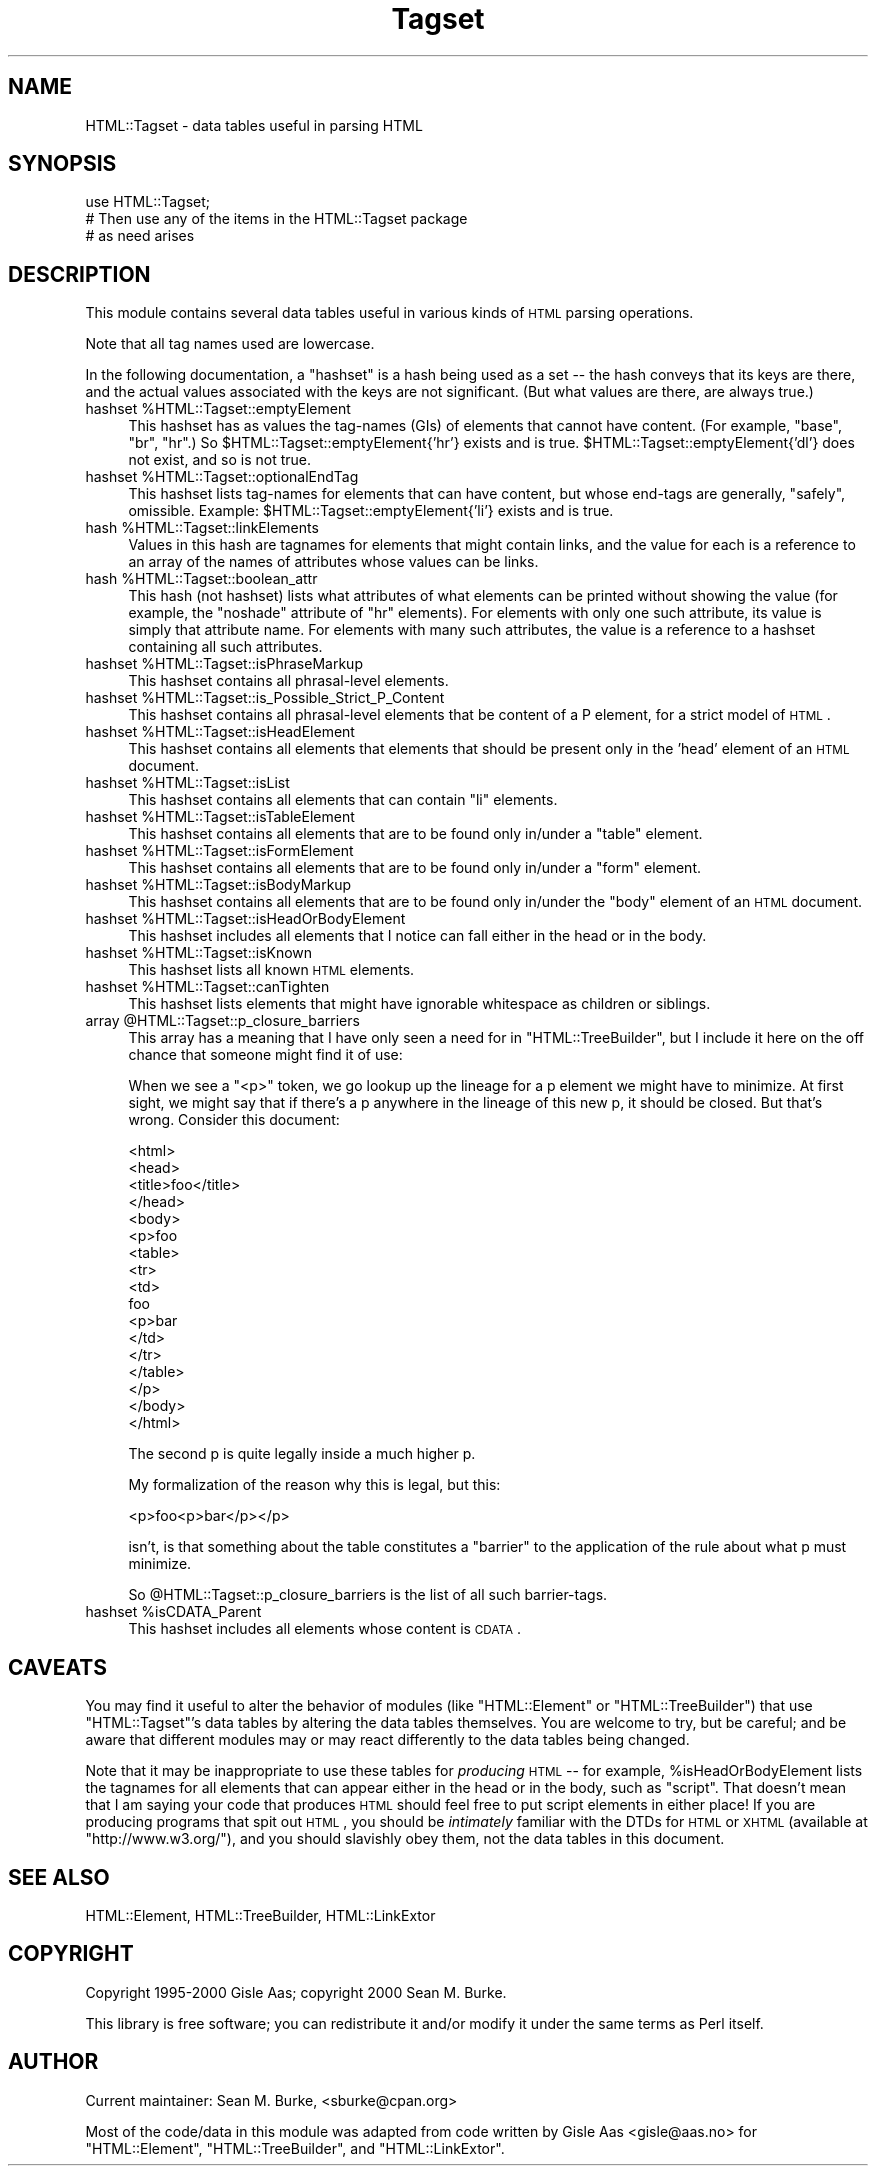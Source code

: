 .\" Automatically generated by Pod::Man v1.34, Pod::Parser v1.13
.\"
.\" Standard preamble:
.\" ========================================================================
.de Sh \" Subsection heading
.br
.if t .Sp
.ne 5
.PP
\fB\\$1\fR
.PP
..
.de Sp \" Vertical space (when we can't use .PP)
.if t .sp .5v
.if n .sp
..
.de Vb \" Begin verbatim text
.ft CW
.nf
.ne \\$1
..
.de Ve \" End verbatim text
.ft R
.fi
..
.\" Set up some character translations and predefined strings.  \*(-- will
.\" give an unbreakable dash, \*(PI will give pi, \*(L" will give a left
.\" double quote, and \*(R" will give a right double quote.  | will give a
.\" real vertical bar.  \*(C+ will give a nicer C++.  Capital omega is used to
.\" do unbreakable dashes and therefore won't be available.  \*(C` and \*(C'
.\" expand to `' in nroff, nothing in troff, for use with C<>.
.tr \(*W-|\(bv\*(Tr
.ds C+ C\v'-.1v'\h'-1p'\s-2+\h'-1p'+\s0\v'.1v'\h'-1p'
.ie n \{\
.    ds -- \(*W-
.    ds PI pi
.    if (\n(.H=4u)&(1m=24u) .ds -- \(*W\h'-12u'\(*W\h'-12u'-\" diablo 10 pitch
.    if (\n(.H=4u)&(1m=20u) .ds -- \(*W\h'-12u'\(*W\h'-8u'-\"  diablo 12 pitch
.    ds L" ""
.    ds R" ""
.    ds C` ""
.    ds C' ""
'br\}
.el\{\
.    ds -- \|\(em\|
.    ds PI \(*p
.    ds L" ``
.    ds R" ''
'br\}
.\"
.\" If the F register is turned on, we'll generate index entries on stderr for
.\" titles (.TH), headers (.SH), subsections (.Sh), items (.Ip), and index
.\" entries marked with X<> in POD.  Of course, you'll have to process the
.\" output yourself in some meaningful fashion.
.if \nF \{\
.    de IX
.    tm Index:\\$1\t\\n%\t"\\$2"
..
.    nr % 0
.    rr F
.\}
.\"
.\" For nroff, turn off justification.  Always turn off hyphenation; it makes
.\" way too many mistakes in technical documents.
.hy 0
.if n .na
.\"
.\" Accent mark definitions (@(#)ms.acc 1.5 88/02/08 SMI; from UCB 4.2).
.\" Fear.  Run.  Save yourself.  No user-serviceable parts.
.    \" fudge factors for nroff and troff
.if n \{\
.    ds #H 0
.    ds #V .8m
.    ds #F .3m
.    ds #[ \f1
.    ds #] \fP
.\}
.if t \{\
.    ds #H ((1u-(\\\\n(.fu%2u))*.13m)
.    ds #V .6m
.    ds #F 0
.    ds #[ \&
.    ds #] \&
.\}
.    \" simple accents for nroff and troff
.if n \{\
.    ds ' \&
.    ds ` \&
.    ds ^ \&
.    ds , \&
.    ds ~ ~
.    ds /
.\}
.if t \{\
.    ds ' \\k:\h'-(\\n(.wu*8/10-\*(#H)'\'\h"|\\n:u"
.    ds ` \\k:\h'-(\\n(.wu*8/10-\*(#H)'\`\h'|\\n:u'
.    ds ^ \\k:\h'-(\\n(.wu*10/11-\*(#H)'^\h'|\\n:u'
.    ds , \\k:\h'-(\\n(.wu*8/10)',\h'|\\n:u'
.    ds ~ \\k:\h'-(\\n(.wu-\*(#H-.1m)'~\h'|\\n:u'
.    ds / \\k:\h'-(\\n(.wu*8/10-\*(#H)'\z\(sl\h'|\\n:u'
.\}
.    \" troff and (daisy-wheel) nroff accents
.ds : \\k:\h'-(\\n(.wu*8/10-\*(#H+.1m+\*(#F)'\v'-\*(#V'\z.\h'.2m+\*(#F'.\h'|\\n:u'\v'\*(#V'
.ds 8 \h'\*(#H'\(*b\h'-\*(#H'
.ds o \\k:\h'-(\\n(.wu+\w'\(de'u-\*(#H)/2u'\v'-.3n'\*(#[\z\(de\v'.3n'\h'|\\n:u'\*(#]
.ds d- \h'\*(#H'\(pd\h'-\w'~'u'\v'-.25m'\f2\(hy\fP\v'.25m'\h'-\*(#H'
.ds D- D\\k:\h'-\w'D'u'\v'-.11m'\z\(hy\v'.11m'\h'|\\n:u'
.ds th \*(#[\v'.3m'\s+1I\s-1\v'-.3m'\h'-(\w'I'u*2/3)'\s-1o\s+1\*(#]
.ds Th \*(#[\s+2I\s-2\h'-\w'I'u*3/5'\v'-.3m'o\v'.3m'\*(#]
.ds ae a\h'-(\w'a'u*4/10)'e
.ds Ae A\h'-(\w'A'u*4/10)'E
.    \" corrections for vroff
.if v .ds ~ \\k:\h'-(\\n(.wu*9/10-\*(#H)'\s-2\u~\d\s+2\h'|\\n:u'
.if v .ds ^ \\k:\h'-(\\n(.wu*10/11-\*(#H)'\v'-.4m'^\v'.4m'\h'|\\n:u'
.    \" for low resolution devices (crt and lpr)
.if \n(.H>23 .if \n(.V>19 \
\{\
.    ds : e
.    ds 8 ss
.    ds o a
.    ds d- d\h'-1'\(ga
.    ds D- D\h'-1'\(hy
.    ds th \o'bp'
.    ds Th \o'LP'
.    ds ae ae
.    ds Ae AE
.\}
.rm #[ #] #H #V #F C
.\" ========================================================================
.\"
.IX Title "Tagset 3"
.TH Tagset 3 "2000-10-20" "perl v5.8.0" "User Contributed Perl Documentation"
.SH "NAME"
HTML::Tagset \- data tables useful in parsing HTML
.SH "SYNOPSIS"
.IX Header "SYNOPSIS"
.Vb 3
\&  use HTML::Tagset;
\&  # Then use any of the items in the HTML::Tagset package
\&  #  as need arises
.Ve
.SH "DESCRIPTION"
.IX Header "DESCRIPTION"
This module contains several data tables useful in various kinds of
\&\s-1HTML\s0 parsing operations.
.PP
Note that all tag names used are lowercase.
.PP
In the following documentation, a \*(L"hashset\*(R" is a hash being used as a
set \*(-- the hash conveys that its keys are there, and the actual values
associated with the keys are not significant.  (But what values are
there, are always true.)
.ie n .IP "hashset %HTML::Tagset::emptyElement" 4
.el .IP "hashset \f(CW%HTML::Tagset::emptyElement\fR" 4
.IX Item "hashset %HTML::Tagset::emptyElement"
This hashset has as values the tag-names (GIs) of elements that cannot
have content.  (For example, \*(L"base\*(R", \*(L"br\*(R", \*(L"hr\*(R".)  So
\&\f(CW$HTML::Tagset::emptyElement{'hr'}\fR exists and is true.
\&\f(CW$HTML::Tagset::emptyElement{'dl'}\fR does not exist, and so is not true.
.ie n .IP "hashset %HTML::Tagset::optionalEndTag" 4
.el .IP "hashset \f(CW%HTML::Tagset::optionalEndTag\fR" 4
.IX Item "hashset %HTML::Tagset::optionalEndTag"
This hashset lists tag-names for elements that can have content, but whose
end-tags are generally, \*(L"safely\*(R", omissible.  Example:
\&\f(CW$HTML::Tagset::emptyElement{'li'}\fR exists and is true.
.ie n .IP "hash %HTML::Tagset::linkElements" 4
.el .IP "hash \f(CW%HTML::Tagset::linkElements\fR" 4
.IX Item "hash %HTML::Tagset::linkElements"
Values in this hash are tagnames for elements that might contain
links, and the value for each is a reference to an array of the names
of attributes whose values can be links.
.ie n .IP "hash %HTML::Tagset::boolean_attr" 4
.el .IP "hash \f(CW%HTML::Tagset::boolean_attr\fR" 4
.IX Item "hash %HTML::Tagset::boolean_attr"
This hash (not hashset) lists what attributes of what elements can be
printed without showing the value (for example, the \*(L"noshade\*(R" attribute
of \*(L"hr\*(R" elements).  For elements with only one such attribute, its value
is simply that attribute name.  For elements with many such attributes,
the value is a reference to a hashset containing all such attributes.
.ie n .IP "hashset %HTML::Tagset::isPhraseMarkup" 4
.el .IP "hashset \f(CW%HTML::Tagset::isPhraseMarkup\fR" 4
.IX Item "hashset %HTML::Tagset::isPhraseMarkup"
This hashset contains all phrasal-level elements.
.ie n .IP "hashset %HTML::Tagset::is_Possible_Strict_P_Content" 4
.el .IP "hashset \f(CW%HTML::Tagset::is_Possible_Strict_P_Content\fR" 4
.IX Item "hashset %HTML::Tagset::is_Possible_Strict_P_Content"
This hashset contains all phrasal-level elements that be content of a
P element, for a strict model of \s-1HTML\s0.
.ie n .IP "hashset %HTML::Tagset::isHeadElement" 4
.el .IP "hashset \f(CW%HTML::Tagset::isHeadElement\fR" 4
.IX Item "hashset %HTML::Tagset::isHeadElement"
This hashset contains all elements that elements that should be
present only in the 'head' element of an \s-1HTML\s0 document.
.ie n .IP "hashset %HTML::Tagset::isList" 4
.el .IP "hashset \f(CW%HTML::Tagset::isList\fR" 4
.IX Item "hashset %HTML::Tagset::isList"
This hashset contains all elements that can contain \*(L"li\*(R" elements.
.ie n .IP "hashset %HTML::Tagset::isTableElement" 4
.el .IP "hashset \f(CW%HTML::Tagset::isTableElement\fR" 4
.IX Item "hashset %HTML::Tagset::isTableElement"
This hashset contains all elements that are to be found only in/under
a \*(L"table\*(R" element.
.ie n .IP "hashset %HTML::Tagset::isFormElement" 4
.el .IP "hashset \f(CW%HTML::Tagset::isFormElement\fR" 4
.IX Item "hashset %HTML::Tagset::isFormElement"
This hashset contains all elements that are to be found only in/under
a \*(L"form\*(R" element.
.ie n .IP "hashset %HTML::Tagset::isBodyMarkup" 4
.el .IP "hashset \f(CW%HTML::Tagset::isBodyMarkup\fR" 4
.IX Item "hashset %HTML::Tagset::isBodyMarkup"
This hashset contains all elements that are to be found only in/under
the \*(L"body\*(R" element of an \s-1HTML\s0 document.
.ie n .IP "hashset %HTML::Tagset::isHeadOrBodyElement" 4
.el .IP "hashset \f(CW%HTML::Tagset::isHeadOrBodyElement\fR" 4
.IX Item "hashset %HTML::Tagset::isHeadOrBodyElement"
This hashset includes all elements that I notice can fall either in
the head or in the body.
.ie n .IP "hashset %HTML::Tagset::isKnown" 4
.el .IP "hashset \f(CW%HTML::Tagset::isKnown\fR" 4
.IX Item "hashset %HTML::Tagset::isKnown"
This hashset lists all known \s-1HTML\s0 elements.
.ie n .IP "hashset %HTML::Tagset::canTighten" 4
.el .IP "hashset \f(CW%HTML::Tagset::canTighten\fR" 4
.IX Item "hashset %HTML::Tagset::canTighten"
This hashset lists elements that might have ignorable whitespace as
children or siblings.
.ie n .IP "array @HTML::Tagset::p_closure_barriers" 4
.el .IP "array \f(CW@HTML::Tagset::p_closure_barriers\fR" 4
.IX Item "array @HTML::Tagset::p_closure_barriers"
This array has a meaning that I have only seen a need for in
\&\f(CW\*(C`HTML::TreeBuilder\*(C'\fR, but I include it here on the off chance that someone
might find it of use:
.Sp
When we see a "<p>" token, we go lookup up the lineage for a p
element we might have to minimize.  At first sight, we might say that
if there's a p anywhere in the lineage of this new p, it should be
closed.  But that's wrong.  Consider this document:
.Sp
.Vb 17
\&  <html>
\&    <head>
\&      <title>foo</title>
\&    </head>
\&    <body>
\&      <p>foo
\&        <table>
\&          <tr>
\&            <td>
\&               foo
\&               <p>bar
\&            </td>
\&          </tr>
\&        </table>
\&      </p>
\&    </body>
\&  </html>
.Ve
.Sp
The second p is quite legally inside a much higher p.
.Sp
My formalization of the reason why this is legal, but this:
.Sp
.Vb 1
\&  <p>foo<p>bar</p></p>
.Ve
.Sp
isn't, is that something about the table constitutes a \*(L"barrier\*(R" to
the application of the rule about what p must minimize.
.Sp
So \f(CW@HTML::Tagset::p_closure_barriers\fR is the list of all such
barrier\-tags.
.ie n .IP "hashset %isCDATA_Parent" 4
.el .IP "hashset \f(CW%isCDATA_Parent\fR" 4
.IX Item "hashset %isCDATA_Parent"
This hashset includes all elements whose content is \s-1CDATA\s0.
.SH "CAVEATS"
.IX Header "CAVEATS"
You may find it useful to alter the behavior of modules (like
\&\f(CW\*(C`HTML::Element\*(C'\fR or \f(CW\*(C`HTML::TreeBuilder\*(C'\fR) that use \f(CW\*(C`HTML::Tagset\*(C'\fR's
data tables by altering the data tables themselves.  You are welcome
to try, but be careful; and be aware that different modules may or may
react differently to the data tables being changed.
.PP
Note that it may be inappropriate to use these tables for \fIproducing\fR
\&\s-1HTML\s0 \*(-- for example, \f(CW%isHeadOrBodyElement\fR lists the tagnames
for all elements that can appear either in the head or in the body,
such as \*(L"script\*(R".  That doesn't mean that I am saying your code that
produces \s-1HTML\s0 should feel free to put script elements in either place!
If you are producing programs that spit out \s-1HTML\s0, you should be
\&\fIintimately\fR familiar with the DTDs for \s-1HTML\s0 or \s-1XHTML\s0 (available at
\&\f(CW\*(C`http://www.w3.org/\*(C'\fR), and you should slavishly obey them, not
the data tables in this document.
.SH "SEE ALSO"
.IX Header "SEE ALSO"
HTML::Element, HTML::TreeBuilder, HTML::LinkExtor
.SH "COPYRIGHT"
.IX Header "COPYRIGHT"
Copyright 1995\-2000 Gisle Aas; copyright 2000 Sean M. Burke.
.PP
This library is free software; you can redistribute it and/or
modify it under the same terms as Perl itself.
.SH "AUTHOR"
.IX Header "AUTHOR"
Current maintainer: Sean M. Burke, <sburke@cpan.org>
.PP
Most of the code/data in this module was adapted from code written by
Gisle Aas <gisle@aas.no> for \f(CW\*(C`HTML::Element\*(C'\fR,
\&\f(CW\*(C`HTML::TreeBuilder\*(C'\fR, and \f(CW\*(C`HTML::LinkExtor\*(C'\fR.
